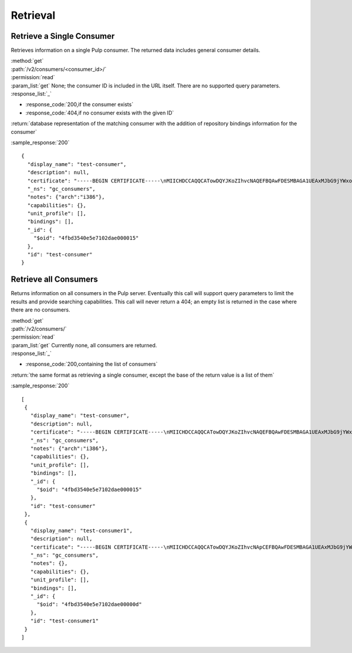 Retrieval
=========

Retrieve a Single Consumer
----------------------------

Retrieves information on a single Pulp consumer. The returned data includes
general consumer details.

| :method:`get`
| :path:`/v2/consumers/<consumer_id>/`
| :permission:`read`
| :param_list:`get` None; the consumer ID is included in the URL itself. There are
  no supported query parameters.
| :response_list:`_`

* :response_code:`200,if the consumer exists`
* :response_code:`404,if no consumer exists with the given ID`

| :return:`database representation of the matching consumer with the addition of repository bindings information for the consumer`

:sample_response:`200` ::

 {
   "display_name": "test-consumer",
   "description": null,
   "certificate": "-----BEGIN CERTIFICATE-----\nMIICHDCCAQQCATowDQYJKoZIhvcNAQEFBQAwFDESMBAGA1UEAxMJbG9jYWxob3N0\nMB4XDTEyMDUyMzE5MDY0MFoXDTIyMDUyMTE5MDY0MFowGDEWMBQGA1UEAxMNdGVz\ndC1jb25zdW1lcjCBnzANBgkqhkiG9w0BAQEFAAOBjQAwgYkCgYEA7XNQasWOzu0B\nmIr4ByA91GOXXdL1ygxg1iI7XLt3cKyIl7UiJuVDVqjW4/UJ7In3vZYVgGE4hfye\n9/tTxkcYcFqddMclSHmkYTL5LTB564ToJN3XBUFWoqQgi3/tn9GPHiM8u0BQiqFF\nCL+B8trz/F7oh0CuwwCbh7YSZCYSJjMCAwEAATANBgkqhkiG9w0BAQUFAAOCAQEA\nOiaWBqBU5ye8RkOjNg2H8t5EeH5aUi0sQLNd5ER0RKL3hGv7lOaDi2JrEVYefBLW\ntHS7oOKcl1Naf1VI0xoG775fSph+SuHokJkwhqMCZFV+YK5838Rzt46i1s9+EOZn\ncFwn8AUc6f5hlf59OevRzDxzYxd2tFldmlR/mOhIezkpQe/C1bPvYRqu+rNyJNCZ\neoUQkTf/NOQjwYp1u+jyksWGvHctORHPt6OMJwpKu1mhIbmAcNPWvLqvG8kAdU47\nPk3Hipuj/HpjHurn7C6Gm1zb5mgRKaYke6LTf6Hd3/txjBo7gqkwoP3QvPmgV3Dn\n8Y3PoRxp7uq32ogr9j+I1g==\n-----END CERTIFICATE-----",
   "_ns": "gc_consumers",
   "notes": {"arch":"i386"},
   "capabilities": {},
   "unit_profile": [],
   "bindings": [],
   "_id": {
     "$oid": "4fbd3540e5e7102dae000015"
   },
   "id": "test-consumer"
 }


Retrieve all Consumers
-------------------------

Returns information on all consumers in the Pulp server. Eventually this call
will support query parameters to limit the results and provide searching capabilities.
This call will never return a 404; an empty list is returned in the case
where there are no consumers.

| :method:`get`
| :path:`/v2/consumers/`
| :permission:`read`
| :param_list:`get` Currently none, all consumers are returned.
| :response_list:`_`

* :response_code:`200,containing the list of consumers`

| :return:`the same format as retrieving a single consumer, except the base of the return value is a list of them`

:sample_response:`200` ::

 [
  {
    "display_name": "test-consumer",
    "description": null,
    "certificate": "-----BEGIN CERTIFICATE-----\nMIICHDCCAQQCATowDQYJKoZIhvcNAQEFBQAwFDESMBAGA1UEAxMJbG9jYWxob3N0\nMB4XDTEyMDUyMzE5MDY0MFoXDTIyMDUyMTE5MDY0MFowGDEWMBQGA1UEAxMNdGVz\ndC1jb25zdW1lcjCBnzANBgkqhkiG9w0BAQEFAAOBjQAwgYkCgYEA7XNQasWOzu0B\nmIr4ByA91GOXXdL1ygxg1iI7XLt3cKyIl7UiJuVDVqjW4/UJ7In3vZYVgGE4hfye\n9/tTxkcYcFqddMclSHmkYTL5LTB564ToJN3XBUFWoqQgi3/tn9GPHiM8u0BQiqFF\nCL+B8trz/F7oh0CuwwCbh7YSZCYSJjMCAwEAATANBgkqhkiG9w0BAQUFAAOCAQEA\nOiaWBqBU5ye8RkOjNg2H8t5EeH5aUi0sQLNd5ER0RKL3hGv7lOaDi2JrEVYefBLW\ntHS7oOKcl1Naf1VI0xoG775fSph+SuHokJkwhqMCZFV+YK5838Rzt46i1s9+EOZn\ncFwn8AUc6f5hlf59OevRzDxzYxd2tFldmlR/mOhIezkpQe/C1bPvYRqu+rNyJNCZ\neoUQkTf/NOQjwYp1u+jyksWGvHctORHPt6OMJwpKu1mhIbmAcNPWvLqvG8kAdU47\nPk3Hipuj/HpjHurn7C6Gm1zb5mgRKaYke6LTf6Hd3/txjBo7gqkwoP3QvPmgV3Dn\n8Y3PoRxp7uq32ogr9j+I1g==\n-----END CERTIFICATE-----",
    "_ns": "gc_consumers",
    "notes": {"arch":"i386"},
    "capabilities": {},
    "unit_profile": [],
    "bindings": [],
    "_id": {
      "$oid": "4fbd3540e5e7102dae000015"
    },
    "id": "test-consumer"
  },
  {
    "display_name": "test-consumer1",
    "description": null,
    "certificate": "-----BEGIN CERTIFICATE-----\nMIICHDCCAQQCATowDQYJKoZIhvcNApCEFBQAwFDESMBAGA1UEAxMJbG9jYWxob3N0\nMB4XDTEyMDUyMzE5MDY0MFoXDTIyMDUyMTE5MDY0MFowGDEWMBQGA1UEAxMNdGVz\ndC1jb25zdW1lcjCBnzANBgkqhkiG9w0BAQEFAAOBjQAwgYkCgYEA7XNQasWOzu0B\nmIr4ByA91GOXXdL1ygxg1iI7XLt3cKyIl7UiJuVDVqjW4/UJ7In3vZYVgGE4hfye\n9/tTxkcYcFqddMclSHmkYTL5LTB564ToJN3XBUFWoqQgi3/tn9GPHiM8u0BQiqFF\nCL+B8trz/F7oh0CuwwCbh7YSZCYSJjMCAwEAATANBgkqhkiG9w0BAQUFAAOCAQEA\nOiaWBqBU5ye8RkOjNg2H8t5EeH5aUi0sQLNd5ER0RKL3hGv7lOaDi2JrEVYefBLW\ntHS7oOKcl1Naf1VI0xoG775fSph+SuHokJkwhqMCZFV+YK5838Rzt46i1s9+EOZn\ncFwn8AUc6f5hlf59OevRzDxzYxd2tFldmlR/mOhIezkpQe/C1bPvYRqu+rNyJNCZ\neoUQkTf/NOQjwYp1u+jyksWGvHctORHPt6OMJwpKu1mhIbmAcNPWvLqvG8kAdU47\nPk3Hipuj/HpjHurn7C6Gm1zb5mgRKaYke6LTf6Hd3/txjBo7gqkwoP3QvPmgV3Dn\n8Y3PoRxp7uq32ogr9j+I1g==\n-----END CERTIFICATE-----",
    "_ns": "gc_consumers",
    "notes": {},
    "capabilities": {},
    "unit_profile": [],
    "bindings": [],
    "_id": {
      "$oid": "4fbd3540e5e7102dae00000d"
    },
    "id": "test-consumer1"
  }
 ]

